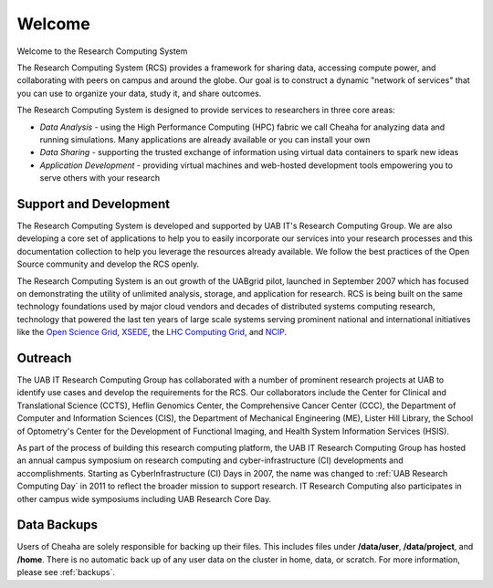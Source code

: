 Welcome
=======

Welcome to the Research Computing System

The Research Computing System (RCS) provides a framework for sharing data, accessing compute power, and collaborating with peers on campus and around the globe. Our goal is to construct a  dynamic "network of services" that you can use to organize your data, study it, and share outcomes.

The Research Computing System is designed to provide services to researchers in three core areas:

- `Data Analysis` - using the High Performance Computing (HPC) fabric we call Cheaha for analyzing data and running simulations. Many applications are already available or you can install your  own
- `Data Sharing` - supporting the trusted exchange of information using virtual data containers to spark new ideas
- `Application Development` - providing virtual machines and web-hosted development tools empowering you to serve others with your research 

Support and Development
-----------------------

The Research Computing System is developed and supported by UAB IT's Research Computing Group. We are also developing a core set of applications to help you to easily incorporate our services into your research processes and this documentation collection to help you leverage the resources already available. We follow the best practices of the Open Source community and develop the RCS openly.

The Research Computing System is an out growth of the UABgrid pilot, launched in September 2007 which has focused on demonstrating the utility of unlimited analysis, storage, and application for research. RCS is being built on the same technology foundations used by major cloud vendors and decades of distributed systems computing research, technology that powered the last ten years of large scale systems serving prominent national and international initiatives like the `Open Science Grid`_, `XSEDE`_, the `LHC Computing Grid`_, and `NCIP`_. 

.. _Open Science Grid: https://opensciencegrid.org/
.. _XSEDE: https://www.xsede.org/
.. _LHC Computing Grid: https://wlcg.web.cern.ch/
.. _NCIP: https://datascience.cancer.gov/

Outreach
--------

The UAB IT Research Computing Group has collaborated with a number of prominent research projects at UAB to identify use cases and develop the requirements for the RCS. Our collaborators include the Center for Clinical and Translational Science (CCTS), Heflin Genomics Center, the Comprehensive Cancer Center (CCC), the Department of Computer and Information Sciences (CIS), the Department of Mechanical Engineering (ME), Lister Hill Library, the School of Optometry's Center for the Development of Functional Imaging, and Health System Information Services (HSIS).

As part of the process of building this research computing platform, the UAB IT Research Computing Group has hosted an annual campus symposium on research computing and cyber-infrastructure (CI) developments and accomplishments. Starting as CyberInfrastructure (CI) Days in 2007, the name was changed to :ref:`UAB Research Computing Day` in 2011 to reflect the broader mission to support research. IT Research Computing also participates in other campus wide symposiums including UAB Research Core Day. 

.. 
    Featured Research Applications
    ------------------------------

    The UAB IT Research Computing group, the CCTS BMI, and `Heflin Center for Genomic Science`_ have teamed up to help improve genomic research at UAB. Researchers can work with the scientists and research experts to produce a research pipeline from sequencing, to analysis, to publication. 

    .. _Heflin Center for Genomic Science: www.uab.edu/hcgs/bioinformatics

    Galaxy
    ^^^^^^

    A web front end to run analyses on the cluster fabric. Currently focused on NGS (Next Generation Sequencing; biology) analysis support.

Data Backups
------------

Users of Cheaha are solely responsible for backing up their files. This includes files under **/data/user**, **/data/project**, and **/home**. There is no automatic back up of any user data on the cluster in home, data, or scratch. For more information, please see :ref:`backups`.
